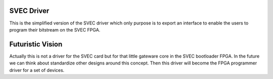 SVEC Driver
===========
This is the simplified version of the SVEC driver which only purpose is
to export an interface to enable the users to program their bitstream on
the SVEC FPGA.

Futuristic Vision
=================
Actually this is not a driver for the SVEC card but for that little gateware
core in the SVEC bootloader FPGA. In the future we can think about standardize
other designs around this concept. Then this driver will become the FPGA
programmer driver for a set of devices.
